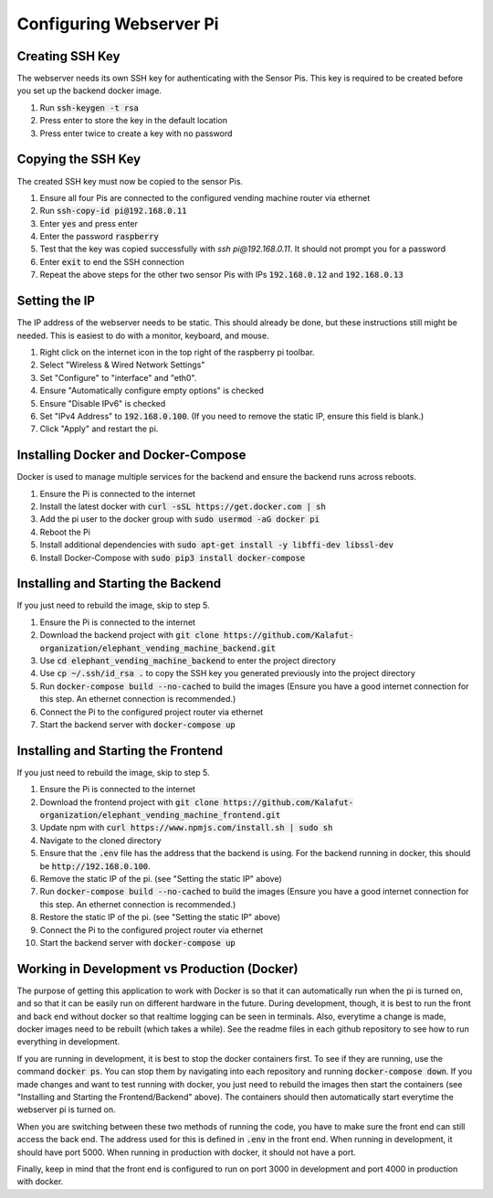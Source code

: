 Configuring Webserver Pi
========================

Creating SSH Key
################
The webserver needs its own SSH key for authenticating with the Sensor Pis. This key
is required to be created before you set up the backend docker image.

#. Run :code:`ssh-keygen -t rsa`
#. Press enter to store the key in the default location
#. Press enter twice to create a key with no password

Copying the SSH Key
###################
The created SSH key must now be copied to the sensor Pis.

#. Ensure all four Pis are connected to the configured vending machine router via ethernet
#. Run :code:`ssh-copy-id pi@192.168.0.11`
#. Enter :code:`yes` and press enter
#. Enter the password :code:`raspberry`
#. Test that the key was copied successfully with `ssh pi@192.168.0.11`. It should not prompt you for a password
#. Enter :code:`exit` to end the SSH connection
#. Repeat the above steps for the other two sensor Pis with IPs :code:`192.168.0.12` and :code:`192.168.0.13`

Setting the IP
###################
The IP address of the webserver needs to be static. This should already be done, but these instructions still might be needed.
This is easiest to do with a monitor, keyboard, and mouse.

#. Right click on the internet icon in the top right of the raspberry pi toolbar.
#. Select "Wireless & Wired Network Settings"
#. Set "Configure" to "interface" and "eth0".
#. Ensure "Automatically configure empty options" is checked
#. Ensure "Disable IPv6" is checked
#. Set "IPv4 Address" to :code:`192.168.0.100`. (If you need to remove the static IP, ensure this field is blank.)
#. Click "Apply" and restart the pi.

Installing Docker and Docker-Compose
####################################
Docker is used to manage multiple services for the backend and ensure the backend runs across reboots.

#. Ensure the Pi is connected to the internet
#. Install the latest docker with :code:`curl -sSL https://get.docker.com | sh`
#. Add the pi user to the docker group with :code:`sudo usermod -aG docker pi`
#. Reboot the Pi
#. Install additional dependencies with :code:`sudo apt-get install -y libffi-dev libssl-dev`
#. Install Docker-Compose with :code:`sudo pip3 install docker-compose`

Installing and Starting the Backend
####################################
If you just need to rebuild the image, skip to step 5.

#. Ensure the Pi is connected to the internet
#. Download the backend project with :code:`git clone https://github.com/Kalafut-organization/elephant_vending_machine_backend.git`
#. Use :code:`cd elephant_vending_machine_backend` to enter the project directory
#. Use :code:`cp ~/.ssh/id_rsa .` to copy the SSH key you generated previously into the project directory
#. Run :code:`docker-compose build --no-cached` to build the images (Ensure you have a good internet connection for this step. An ethernet connection is recommended.)
#. Connect the Pi to the configured project router via ethernet
#. Start the backend server with :code:`docker-compose up`

Installing and Starting the Frontend
####################################
If you just need to rebuild the image, skip to step 5.

#. Ensure the Pi is connected to the internet
#. Download the frontend project with :code:`git clone https://github.com/Kalafut-organization/elephant_vending_machine_frontend.git`
#. Update npm with :code:`curl https://www.npmjs.com/install.sh | sudo sh`
#. Navigate to the cloned directory
#. Ensure that the :code:`.env` file has the address that the backend is using. For the backend running in docker, this should be :code:`http://192.168.0.100`.
#. Remove the static IP of the pi. (see "Setting the static IP" above)
#. Run :code:`docker-compose build --no-cached` to build the images (Ensure you have a good internet connection for this step. An ethernet connection is recommended.)
#. Restore the static IP of the pi. (see "Setting the static IP" above)
#. Connect the Pi to the configured project router via ethernet
#. Start the backend server with :code:`docker-compose up`

Working in Development vs Production (Docker)
####################################

The purpose of getting this application to work with Docker is so that it can automatically run when the pi is turned on, 
and so that it can be easily run on different hardware in the future. During development, though, it is best to run 
the front and back end without docker so that realtime logging can be seen in terminals. Also, everytime a change is made,
docker images need to be rebuilt (which takes a while). See the readme files in each github repository to see how to run 
everything in development.   

If you are running in development, it is best to stop the docker containers first. To see if they are running, 
use the command :code:`docker ps`. You can stop them by navigating into each repository and running 
:code:`docker-compose down`. If you made changes and want to test running with docker, you just need to 
rebuild the images then start the containers (see "Installing and Starting the Frontend/Backend" above). 
The containers should then automatically start everytime the webserver pi is turned on.   

When you are switching between these two methods of running the code, you have to make sure the front end can still access
the back end. The address used for this is defined in :code:`.env` in the front end. When running in development, it should have port 5000.
When running in production with docker, it should not have a port.   

Finally, keep in mind that the front end is configured to run on port 3000 in development and port 4000 in production with docker.